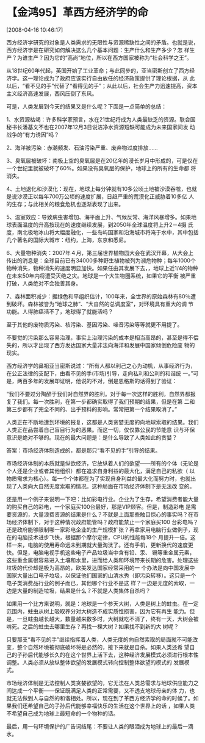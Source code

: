 # -*- org -*-

# Time-stamp: <2011-08-04 18:17:55 Thursday by ldw>

#+OPTIONS: ^:nil author:nil timestamp:nil creator:nil H:2

#+STARTUP: indent


* 【金鸿95】革西方经济学的命
  [2008-04-16 10:46:17]

  
西方经济学研究的对象是人类需求的无限性与资源稀缺性之间的矛盾。也就是说，西方经济学是在研究如何解决这么几个基本问题：生产什么和生产多少？怎
样生产？为谁生产？因为它的“高尚”地位，所以在西方国家被称为“社会科学之王”。

从18世纪60年代起，英国开始了工业革命；与此同步的，亚当密斯创立了西方经济学。这一理论成为了政府应该实行自由放任的经济政策提供了理论根据，从
此以后，“看不见的手”代替了“看得见的手”；从此以后，社会生产力迅速提高，资本主义经济高速发展，西风压倒了东风。

可是，人类发展到今天的结果又是什么呢？下面是一点简单的总结：

1、水资源枯竭：许多科学家预言，水在21世纪将成为人类最缺乏的资源。联合国秘书长潘基文不也在2007年12月3日说洁净水资源短缺可能成为未来国家间发
动战争的“有力诱因”吗？

2、海洋被污染：赤潮频发、石油污染严重、废弃物过度排放……

3、臭氧层被破坏：南极上空的臭氧层是在20亿年的漫长岁月中形成的，可是仅在一个世纪里就被破坏了60%。如果没有臭氧层的保护，地球上的所有的生命都
将消失。

4、土地退化和沙漠化：现在，地球上每分钟就有10多公顷土地被沙漠吞噬，也就是说沙漠正以每年700万公顷的速度扩展，日趋严重的荒漠化正威胁着10多亿
人的生存；与此相关的粮食危机也逐渐表现了出来。

5、温室效应：导致病虫害增加、海平面上升、气候反常、海洋风暴增多。如果地球表面温度的升高按现在的速度继续发展，到2050年全球温度将上升2－4摄
氏度，南北极地冰山将大幅度融化，一些岛屿国家和沿海城市将淹于水中，其中包括几个著名的国际大城市：纽约，上海，东京和悉尼。

6、大量物种消失：2007年４月，第三届世界植物园大会在武汉开幕，从大会上传出的消息是：全球目前已有34000多种野生植物被列为濒危物种；每年1000个
物种消失，物种消失的速度明显加快。如果任由其发展下去，，地球上近1/4的物种在未来50年内将遭受灭绝之灾。地球是一个大生物圈系统，如果它的平衡
被严重打破，人类绝对不会独善其身。

7、森林面积减少：据绿色和平组织估计，100年来，全世界的原始森林有80％遭到破坏。森林被誉为“地球之肺”、“大自然的总调度室”，对环境具有重大的调
节功能。人得肺癌活不了，地球得了就能活吗？

至于其他的废物质污染、核污染、基因污染、噪音污染等等就更不用提了。

不要觉的污染那么容易治理，事实上治理污染的成本是相当高昂的，甚至是得不偿失的，所以才出现了西方发达国家大量非法向海洋和发展中国家倾倒危险废
物的现实。

西方经济学的鼻祖亚当密斯说过：“所有人都以利己之心为动机，从事经济行为，在公正法律的支配下，由看不见的手(市场)引导，走向私利和公利的和谐统
一。”可是，两百多年的发展却证明，他说的不对，倒是恩格斯的话得到了验证：

 “我们不要过分陶醉于我们对自然界的胜利。对于每一次这样的胜利，自然界都报复了我们。每一次胜利，在第一步都确实取得了我们预期的结果，但是在第
二和第三步都有了完全不同的、出乎预料的影响。常常把第一个结果取消了。”

    人类正在不断地遭到环境的报复，这都是人类贪婪无度的向地球索取的结果。我们人类正在品尝着自己盲目行为的恶果。而这一切，仅仅靠公民的节能意
识与环保意识是绝对不够的。现在的最大问题是：是什么导致了人类如此的贪婪？

答案：市场经济体制造成的，都是那只“看不见的手”引导的结果。

市场经济体制的本质就是纵欲经济，它放纵着人们的欲望——所有的个体（无论是个人还是企业或者其他组织）都在追求自身利益的最大化，满足自己的私欲（
以物质需求为核心）。每一个个体都在为了实现自身利益的最大化而努力时，也就出现了人类向大自然无度索取的情况。这种局面在市场经济体制下是无法改
变的。

还是用一个例子来说明一下吧：比如彩电行业。企业为了生存，希望消费者能大量的购买自己的彩电，一个家庭买100台最好，那是VIP顾客。但是，制造彩电
是需要资源的，大量浪费资源的结果是什么？不就是上面那些触目惊心的事实吗？在市场经济体制下，对于这种情况政府能管吗？政府能禁止一个家庭买100
台彩电吗？还是政府能够限制哪一家彩电企业的生产规模扩张？再拿家用电脑行业做例子，现在的电脑技术进步飞快，根据那个摩尔定律，CPU的性能每18个
月提升一倍。这样一来，电脑的使用寿命远未到期就大量淘汰了。还有手机，更新换代的速度更快。但是，电脑电视手机这些电子产品垃圾当中含有铅、汞、
镉等重金属元素，这些重金属很容易进入土壤和水里，进而给人类和环境带来长期的危害。处理这些垃圾的代价却是极为高昂的，欧美发达国家经常采用的一
个办法是向中国发展中国家大量出口电子垃圾，以保证他们国家的山清水秀（即污染转移）。这只是一个电子类消费品行业的例子而已，其他哪个行业不是这
样？一边是无度的索取，一边是大量的制造垃圾，结果是什么？不就是人类集体自杀吗？

    如果用一个比方来说明，就是：地球是一个参天大树，人类是树上的蛀虫。在一定范围内，蛀虫从树上吸取养分对大树造不成实质性损害，因为它有再生
能力。但是，一旦蛀虫越长越大，数量越来数多时，大树就吃不消了，终有一天，大树会被啃死。之后的蛀虫去哪里生存？再找一棵大树？如果找不到新的大
树呢？

只要那支“看不见的手”继续指挥着人类，人类无度的向自然索取的局面就不可能改变，整个自然环境被彻底破坏将是必然的，接下来就是自杀。如果人类还希
望自己的子孙后代能够长久的在这个世界上活下去，这种经济发展模式必须进行根本性调整。人类必须从放纵整体欲望的发展模式转向控制整体欲望的模式的
发展模式。

    市场经济体制是无法控制人类贪婪欲望的，它无法在人类总需求与地球供应能力之间达成一个平衡——保证既满足人类的正常需要，又不透支地球母亲的体
力，也就无法做到人与自然的和谐相处。所以，现在到了革西方经济学的命的时候了。如果我们还希望自己的子孙后代能够幸福快乐的生活在这个世界上的话
，如果人类不希望自己成为地球上最短命的一个物种的话。

最后，用一句环境保护的广告词结尾：不要让人类的眼泪成为地球上的最后一滴水。
